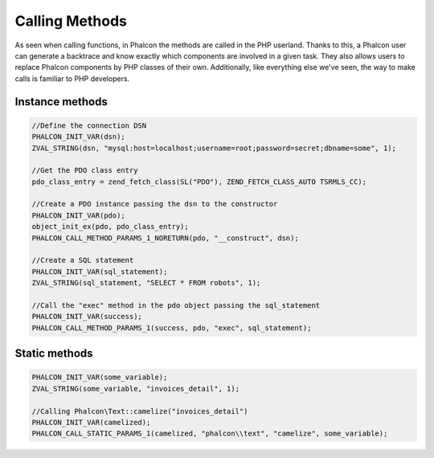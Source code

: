 Calling Methods
===============
As seen when calling functions, in Phalcon the methods are called in the PHP userland. Thanks to this, a Phalcon
user can generate a backtrace and know exactly which components are involved in a given task. They also
allows users to replace Phalcon components by PHP classes of their own. Additionally,
like everything else we've seen, the way to make calls is familiar to PHP developers.

Instance methods
----------------

.. code-block:: c

	//Define the connection DSN
	PHALCON_INIT_VAR(dsn);
	ZVAL_STRING(dsn, "mysql:host=localhost;username=root;password=secret;dbname=some", 1);

	//Get the PDO class entry
	pdo_class_entry = zend_fetch_class(SL("PDO"), ZEND_FETCH_CLASS_AUTO TSRMLS_CC);

	//Create a PDO instance passing the dsn to the constructor
	PHALCON_INIT_VAR(pdo);
	object_init_ex(pdo, pdo_class_entry);
	PHALCON_CALL_METHOD_PARAMS_1_NORETURN(pdo, "__construct", dsn);

	//Create a SQL statement
	PHALCON_INIT_VAR(sql_statement);
	ZVAL_STRING(sql_statement, "SELECT * FROM robots", 1);

	//Call the "exec" method in the pdo object passing the sql_statement
	PHALCON_INIT_VAR(success);
	PHALCON_CALL_METHOD_PARAMS_1(success, pdo, "exec", sql_statement);

Static methods
--------------

.. code-block:: c

	PHALCON_INIT_VAR(some_variable);
	ZVAL_STRING(some_variable, "invoices_detail", 1);

	//Calling Phalcon\Text::camelize("invoices_detail")
	PHALCON_INIT_VAR(camelized);
	PHALCON_CALL_STATIC_PARAMS_1(camelized, "phalcon\\text", "camelize", some_variable);